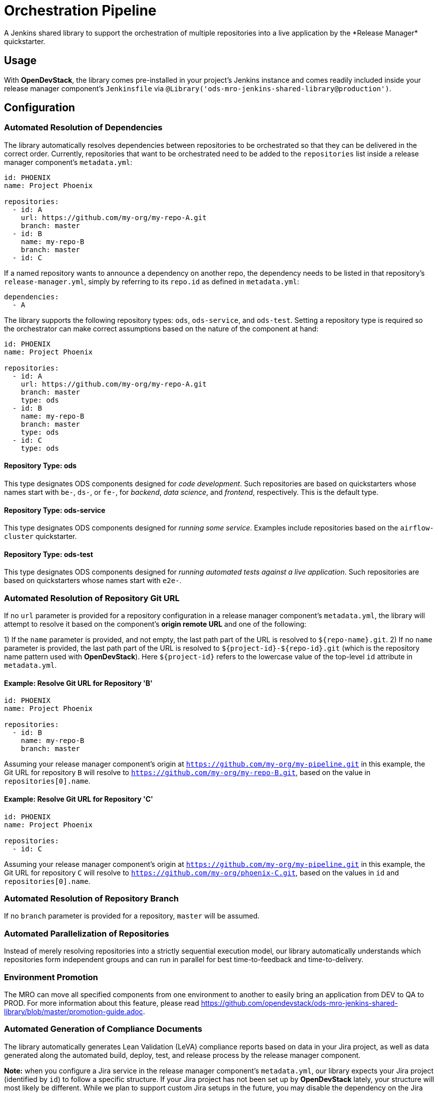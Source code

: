 = Orchestration Pipeline
A Jenkins shared library to support the orchestration of multiple repositories into a live application by the *Release Manager* quickstarter.

== Usage

With *OpenDevStack*, the library comes pre-installed in your project's Jenkins instance and comes readily included inside your release manager component's `Jenkinsfile` via `@Library('ods-mro-jenkins-shared-library@production')`.

== Configuration

=== Automated Resolution of Dependencies

The library automatically resolves dependencies between repositories to be orchestrated so that they can be delivered in the correct order. Currently, repositories that want to be orchestrated need to be added to the `repositories` list inside a release manager component's `metadata.yml`:

```
id: PHOENIX
name: Project Phoenix

repositories:
  - id: A
    url: https://github.com/my-org/my-repo-A.git
    branch: master
  - id: B
    name: my-repo-B
    branch: master
  - id: C
```

If a named repository wants to announce a dependency on another repo, the dependency needs to be listed in that repository's `release-manager.yml`, simply by referring to its `repo.id` as defined in `metadata.yml`:

```
dependencies:
  - A
```

The library supports the following repository types: `ods`, `ods-service`, and `ods-test`. Setting a repository type is required so the orchestrator can make correct assumptions based on the nature of the component at hand:

```
id: PHOENIX
name: Project Phoenix

repositories:
  - id: A
    url: https://github.com/my-org/my-repo-A.git
    branch: master
    type: ods
  - id: B
    name: my-repo-B
    branch: master
    type: ods
  - id: C
    type: ods
```

==== Repository Type: ods

This type designates ODS components designed for _code development_. Such repositories are based on quickstarters whose names start with `be-`, `ds-`, or `fe-`, for _backend_, _data science_, and _frontend_, respectively. This is the default type.

==== Repository Type: ods-service

This type designates ODS components designed for _running some service_. Examples include repositories based on the `airflow-cluster` quickstarter.

==== Repository Type: ods-test

This type designates ODS components designed for _running automated tests against a live application_. Such repositories are based on quickstarters whose names start with `e2e-`.

=== Automated Resolution of Repository Git URL

If no `url` parameter is provided for a repository configuration in a release manager component's `metadata.yml`, the library will attempt to resolve it based on the component's *origin remote URL* and one of the following:

1) If the `name` parameter is provided, and not empty, the last path part of the URL is resolved to `${repo-name}.git`.
2) If no `name` parameter is provided, the last path part of the URL is resolved to `${project-id}-${repo-id}.git` (which is the repository name pattern used with *OpenDevStack*). Here `${project-id}` refers to the lowercase value of the top-level `id` attribute in `metadata.yml`.

==== Example: Resolve Git URL for Repository 'B'

```
id: PHOENIX
name: Project Phoenix

repositories:
  - id: B
    name: my-repo-B
    branch: master
```

Assuming your release manager component's origin at `https://github.com/my-org/my-pipeline.git` in this example, the Git URL for repository `B` will resolve to `https://github.com/my-org/my-repo-B.git`, based on the value in `repositories[0].name`.

==== Example: Resolve Git URL for Repository 'C'

```
id: PHOENIX
name: Project Phoenix

repositories:
  - id: C
```

Assuming your release manager component's origin at `https://github.com/my-org/my-pipeline.git` in this example, the Git URL for repository `C` will resolve to `https://github.com/my-org/phoenix-C.git`, based on the values in `id` and `repositories[0].name`.

=== Automated Resolution of Repository Branch

If no `branch` parameter is provided for a repository, `master` will be assumed.

=== Automated Parallelization of Repositories

Instead of merely resolving repositories into a strictly sequential execution model, our library automatically understands which repositories form independent groups and can run in parallel for best time-to-feedback and time-to-delivery.

=== Environment Promotion

The MRO can move all specified components from one environment to another to easily bring an application from DEV to QA to PROD. For more information about this feature, please read https://github.com/opendevstack/ods-mro-jenkins-shared-library/blob/master/promotion-guide.adoc.

=== Automated Generation of Compliance Documents

The library automatically generates Lean Validation (LeVA) compliance reports based on data in your Jira project, as well as data generated along the automated build, deploy, test, and release process by the release manager component.

*Note:* when you configure a Jira service in the release manager component's `metadata.yml`, our library expects your Jira project (identified by `id`) to follow a specific structure. If your Jira project has not been set up by *OpenDevStack* lately, your structure will most likely be different. While we plan to support custom Jira setups in the future, you may disable the dependency on the Jira service entirely, as shown in the following example:

```
services:
  bitbucket:
    credentials:
      id: my-bitbucket-credentials
#  jira:
#    credentials:
#      id: my-jira-credentials
  nexus:
    repository:
      name: leva-documentation
```

In this case, the library will fall back to the document chapter templates located in your release manager component's `docs` folder. Therein, you can provide chapter data to be loaded into the supported compliance documents.

== Additional Capabilities

The library supports the activation of various capabilities through the `capabilities:` field in `metadata.yml`.

=== Zephyr for Jira

```
capabilities:
  - Zephyr
```

The Zephyr for Jira capability currently supports:

- Reporting the result of a test execution to Zephyr for Jira
